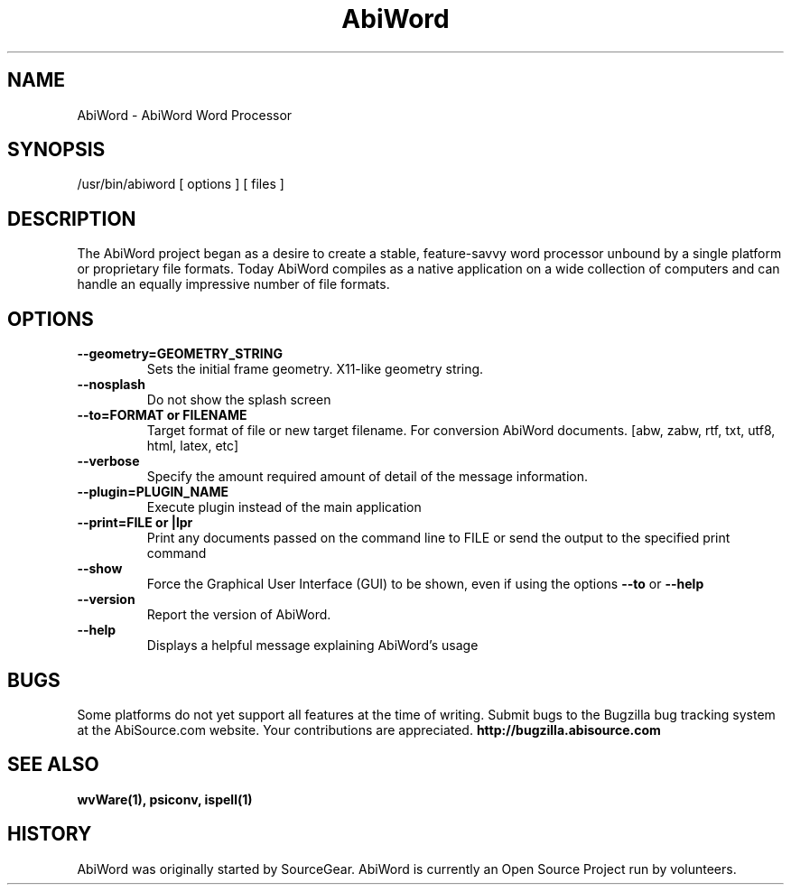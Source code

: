 .\" -*- nroff -*-
.\" Copyright 1998-2004 AbiSource, Inc.
.\" AbiWord and AbiSource are trademarks of
.\" AbiSource, Inc.
.\"
.\" AbiWord is free software; you can redistribute it
.\" and/or modify it under the terms of the GNU General
.\" Public License as published by the Free Software
.\" Foundation; either version 2 of the License, or (at your
.\" option) any later version.
.\"
.\" This program is distributed in the hope that it will be useful,
.\" but WITHOUT ANY WARRANTY; without even the
.\" implied warranty of MERCHANTABILITY or FITNESS
.\" FOR A PARTICULAR PURPOSE.  See the GNU General
.\" Public License for more details.
.\"
.TH AbiWord 1 "2004" "AbiWord 2.2"
.SH NAME
AbiWord - AbiWord Word Processor
.SH SYNOPSIS
/usr/bin/abiword [ options ] [ files ]
.SH DESCRIPTION
The AbiWord project began as a desire to create a stable, feature-savvy word processor unbound by a single platform or proprietary file formats. Today AbiWord compiles as a native application on a wide collection of computers and can handle an equally impressive number of file formats.
.SH OPTIONS
.B --geometry=GEOMETRY_STRING
.RS
Sets the initial frame geometry. X11-like geometry string.
.RE
.B --nosplash
.RS
Do not show the splash screen
.RE
.B --to=FORMAT or FILENAME
.RS
Target format of file or new target filename. For conversion AbiWord documents.
[abw, zabw, rtf, txt, utf8, html, latex, etc]
.RE
.B --verbose
.RS
Specify the amount required amount of detail of the message information.
.RE
.B --plugin=PLUGIN_NAME
.RS
Execute plugin instead of the main application
.RE
.B --print=FILE or |lpr
.RS
Print any documents passed on the command line to FILE or send the output to the specified print command
.RE
.B --show
.RS
Force the Graphical User Interface (GUI) to be shown, even if using the options
.B --to
or
.B --help
.RE
.B --version
.RS
Report the version of AbiWord.
.RE
.B --help
.RS
Displays a helpful message explaining AbiWord's usage
.RE
.RE
.SH BUGS
Some platforms do not yet support all features at the time of writing.
Submit bugs to the Bugzilla bug tracking system at the AbiSource.com website.  Your contributions are appreciated.
.B http://bugzilla.abisource.com
.SH SEE ALSO
.BR wvWare(1), 
.BR psiconv, 
.BR ispell(1)
.SH HISTORY
AbiWord was originally started by SourceGear.  AbiWord is currently an Open Source Project run by volunteers. 
